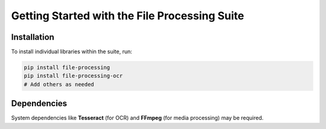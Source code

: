 Getting Started with the File Processing Suite
=============================================

Installation
------------

To install individual libraries within the suite, run:

.. code-block:: bash

   pip install file-processing
   pip install file-processing-ocr
   # Add others as needed

Dependencies
------------

System dependencies like **Tesseract** (for OCR) and **FFmpeg** (for media processing) may be required.
